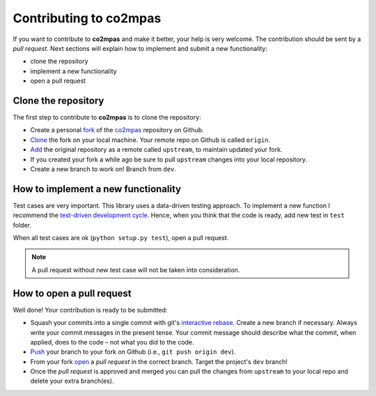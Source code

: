Contributing to co2mpas
=======================

If you want to contribute to **co2mpas** and make it better, your help is very
welcome. The contribution should be sent by a *pull request*. Next sections will
explain how to implement and submit a new functionality:

- clone the repository
- implement a new functionality
- open a pull request

Clone the repository
--------------------
The first step to contribute to **co2mpas** is to clone the repository:

- Create a personal `fork <https://help.github.com/articles/fork-a-repo/
  #fork-an-example-repository>`_ of the `co2mpas <https://github.com/
  JRCSTU/co2mpas-ta>`_ repository on Github.
- `Clone <https://help.github.com/articles/fork-a-repo/
  #step-2-create-a-local-clone-of-your-fork>`_ the fork on your local machine.
  Your remote repo on Github is called ``origin``.
- `Add <https://help.github.com/articles/fork-a-repo/#step-3-configure-git-to
  -sync-your-fork-with-the-original-spoon-knife-repository>`_
  the original repository as a remote called ``upstream``, to maintain updated
  your fork.
- If you created your fork a while ago be sure to pull ``upstream`` changes into
  your local repository.
- Create a new branch to work on! Branch from ``dev``.

How to implement a new functionality
------------------------------------
Test cases are very important. This library uses a data-driven testing approach.
To implement a new function I recommend the `test-driven development cycle
<https://en.wikipedia.org/wiki/Test-driven_development
#Test-driven_development_cycle>`_. Hence, when you think that the code is ready,
add new test in ``test`` folder.

When all test cases are ok (``python setup.py test``), open a pull request.

.. note:: A pull request without new test case will not be taken into
   consideration.

How to open a pull request
--------------------------
Well done! Your contribution is ready to be submitted:

- Squash your commits into a single commit with git's
  `interactive rebase <https://help.github.com/articles/interactive-rebase>`_.
  Create a new branch if necessary. Always write your commit messages in the
  present tense. Your commit message should describe what the commit, when
  applied, does to the code – not what you did to the code.
- `Push <https://help.github.com/articles/pushing-to-a-remote/>`_ your branch to
  your fork on Github (i.e., ``git push origin dev``).
- From your fork `open <https://help.github.com/articles/creating-a-pull-
  request-from-a-fork/>`_ a *pull request* in the correct branch.
  Target the project's ``dev`` branch!
- Once the *pull request* is approved and merged you can pull the changes from
  ``upstream`` to your local repo and delete your extra branch(es).
